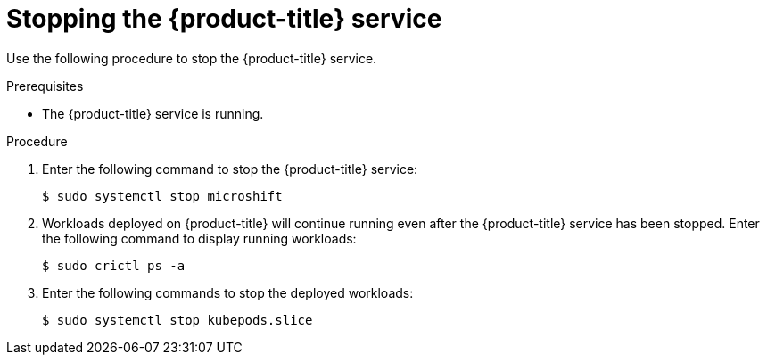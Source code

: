 // Module included in the following assemblies:
//
// microshift/microshift-install-rpm.adoc

:_mod-docs-content-type: PROCEDURE
[id="stopping-microshift-service_{context}"]
= Stopping the {product-title} service

Use the following procedure to stop the {product-title} service.

.Prerequisites

* The {product-title} service is running.

.Procedure

. Enter the following command to stop the {product-title} service:
+
[source,terminal]
----
$ sudo systemctl stop microshift
----

. Workloads deployed on {product-title} will continue running even after the {product-title} service has been stopped. Enter the following command to display running workloads:
+
[source,terminal]
----
$ sudo crictl ps -a
----

. Enter the following commands to stop the deployed workloads:
+
[source,terminal]
----
$ sudo systemctl stop kubepods.slice
----

